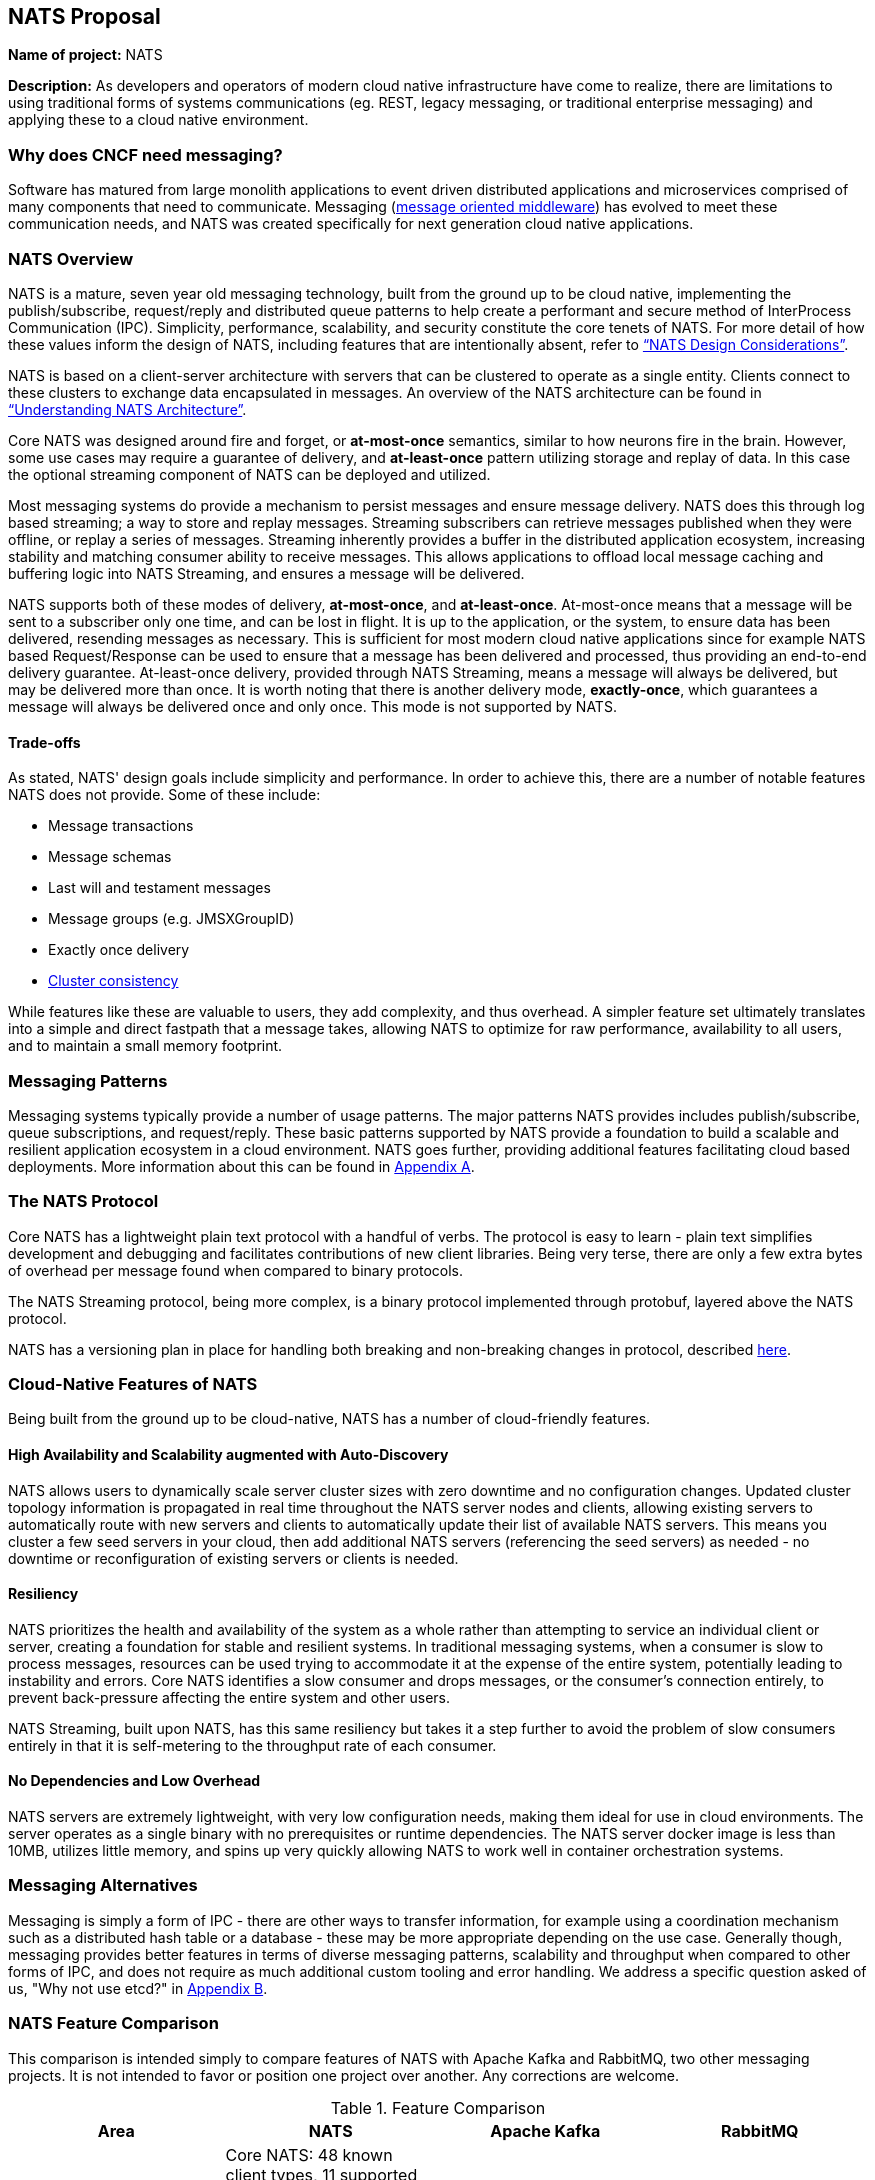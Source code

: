 == NATS Proposal

*Name of project:* NATS

*Description:* As developers and operators of modern cloud native
infrastructure have come to realize, there are limitations to using
traditional forms of systems communications (eg. REST, legacy
messaging, or traditional enterprise messaging) and applying these to
a cloud native environment.

=== Why does CNCF need messaging?

Software has matured from large monolith applications to event driven
distributed applications and microservices comprised of many
components that need to communicate.  Messaging
(https://en.wikipedia.org/wiki/Message-oriented_middleware[message oriented middleware]) 
has evolved to meet these communication needs, and NATS was created
specifically for next generation cloud native applications.

=== NATS Overview

NATS is a mature, seven year old messaging technology, built from the
ground up to be cloud native, implementing the publish/subscribe,
request/reply and distributed queue patterns to help create a
performant and secure method of InterProcess Communication (IPC).
Simplicity, performance, scalability, and security constitute the core
tenets of NATS.  For more detail of how these values inform the design
of NATS, including features that are intentionally absent, refer to
https://github.com/nats-io/roadmap/blob/master/architecture/DESIGN.md[“NATS Design Considerations”].

NATS is based on a client-server architecture with servers that can be
clustered to operate as a single entity. Clients connect to these
clusters to exchange data encapsulated in messages.  An overview of
the NATS architecture can be found in
https://github.com/nats-io/roadmap/blob/master/architecture/ARCHITECTURE.md[“Understanding NATS Architecture”].

Core NATS was designed around fire and forget, or *at-most-once*
semantics, similar to how neurons fire in the brain.  However, some
use cases may require a guarantee of delivery, and *at-least-once*
pattern utilizing storage and replay of data. In this case the
optional streaming component of NATS can be deployed and utilized.

Most messaging systems do provide a mechanism to persist messages and
ensure message delivery.  NATS does this through log based streaming;
a way to store and replay messages. Streaming subscribers can retrieve
messages published when they were offline, or replay a series of
messages.  Streaming inherently provides a buffer in the distributed
application ecosystem, increasing stability and matching consumer
ability to receive messages.  This allows applications to offload
local message caching and buffering logic into NATS Streaming, and
ensures a message will be delivered.

NATS supports both of these modes of delivery, *at-most-once*, and
*at-least-once*.  At-most-once means that a message will be sent to a
subscriber only one time, and can be lost in flight.  It is up to the
application, or the system, to ensure data has been delivered,
resending messages as necessary.  This is sufficient for most modern
cloud native applications since for example NATS based Request/Response 
can be used to ensure that a message has been delivered and processed,
thus providing an end-to-end delivery guarantee. At-least-once
delivery, provided through NATS Streaming, means a message will always
be delivered, but may be delivered more than once.  It is worth noting
that there is another delivery mode, *exactly-once*, which guarantees
a message will always be delivered once and only once. This mode is
not supported by NATS.

==== Trade-offs

As stated, NATS' design goals include simplicity and performance.  In
order to achieve this, there are a number of notable features NATS
does not provide.  Some of these include:
 
 * Message transactions
 * Message schemas
 * Last will and testament messages
 * Message groups (e.g. JMSXGroupID)
 * Exactly once delivery
 * https://github.com/nats-io/roadmap/blob/master/architecture/DESIGN.md#minimizing-state[Cluster consistency]

While features like these are valuable to users, they add complexity,
and thus overhead.  A simpler feature set ultimately translates into a
simple and direct fastpath that a message takes, allowing NATS to
optimize for raw performance, availability to all users, and to
maintain a small memory footprint.

=== Messaging Patterns

Messaging systems typically provide a number of usage patterns. The
major patterns NATS provides includes publish/subscribe, queue
subscriptions, and request/reply.  These basic patterns supported by
NATS provide a foundation to build a scalable and resilient
application ecosystem in a cloud environment.  NATS goes further,
providing additional features facilitating cloud based deployments.
More information about this can be found in <<Appendix A>>.

=== The NATS Protocol

Core NATS has a lightweight plain text protocol with a handful of
verbs.  The protocol is easy to learn - plain text simplifies
development and debugging and facilitates contributions of new client
libraries.  Being very terse, there are only a few extra bytes of
overhead per message found when compared to binary protocols.

The NATS Streaming protocol, being more complex, is a binary protocol
implemented through protobuf, layered above the NATS protocol.

NATS has a versioning plan in place for handling both breaking and 
non-breaking changes in protocol, described 
https://github.com/nats-io/roadmap/blob/master/VERSIONING.md[here].

=== Cloud-Native Features of NATS
Being built from the ground up to be cloud-native, NATS has a number of 
cloud-friendly features.  

==== High Availability and Scalability augmented with Auto-Discovery
NATS allows users to dynamically scale server cluster sizes with zero
downtime and no configuration changes.  Updated cluster topology
information is propagated in real time throughout the NATS server
nodes and clients, allowing existing servers to automatically route
with new servers and clients to automatically update their list of
available NATS servers.  This means you cluster a few seed servers in
your cloud, then add additional NATS servers (referencing the seed
servers) as needed - no downtime or reconfiguration of existing
servers or clients is needed.

==== Resiliency
NATS prioritizes the health and availability of the system as a whole
rather than attempting to service an individual client or server,
creating a foundation for stable and resilient systems.  In
traditional messaging systems, when a consumer is slow to process
messages, resources can be used trying to accommodate it at the
expense of the entire system, potentially leading to instability and
errors.  Core NATS identifies a slow consumer and drops messages, or
the consumer's connection entirely, to prevent back-pressure affecting
the entire system and other users.

NATS Streaming, built upon NATS, has this same resiliency but takes it
a step further to avoid the problem of slow consumers entirely in that
it is self-metering to the throughput rate of each consumer.

==== No Dependencies and Low Overhead

NATS servers are extremely lightweight, with very low configuration
needs, making them ideal for use in cloud environments.  The server
operates as a single binary with no prerequisites or runtime
dependencies. The NATS server docker image is less than 10MB, utilizes
little memory, and spins up very quickly allowing NATS to work well in
container orchestration systems.

=== Messaging Alternatives

Messaging is simply a form of IPC - there are other ways to transfer
information, for example using a coordination mechanism such as a
distributed hash table or a database - these may be more appropriate
depending on the use case.  Generally though, messaging provides
better features in terms of diverse messaging patterns, scalability
and throughput when compared to other forms of IPC, and does not
require as much additional custom tooling and error handling.  We
address a specific question asked of us,
"Why not use etcd?" in <<Appendix B>>.

=== NATS Feature Comparison

This comparison is intended simply to compare features of NATS with
Apache Kafka and RabbitMQ, two other messaging projects.  It is not
intended to favor or position one project over another.  Any
corrections are welcome.

.Feature Comparison
|===
|Area |NATS |Apache Kafka |RabbitMQ

|Language & Platform Coverage
|Core NATS:  48 known client types, 11 supported by maintainers, 18 contributed by the community. NATS Streaming: 6 client types supported by maintainers, 3 contributed by the community. NATS servers can be compiled on architectures supported by golang.  NATS provides binary distributions for darwin-amd64, linux-306, linux-amd64, linux-arm6, linux-arm64, linux-arm7, windows-386, and windows-amd6, and server  installations through homebrew, chocolatey, and go.
|18 client types supported across the community and by confluent. Kafka servers can run on platforms supporting java - very wide support.
|At least 10 client platforms footnote:[http://www.rabbitmq.com/devtools.html] that are maintainer supported with over 50 community supported client types. Servers are supported on the following platforms: Linux Windows, NT through 10 Windows Server 2003 through 201, Mac OS X, Solaris, FreeBSD, TRU64, VxWorks The server may be run on many other platforms where erlang can run, but may not officially supported.

|Delivery Guarantees
|At most once, at least once
|At most once, at least once, exactly once footnote:[https://www.confluent.io/blog/exactly-once-semantics-are-possible-heres-how-apache-kafka-does-it/]
|At most once, at least once

|Operational Complexity
|Little configuration for both server and clients, easy to install, auto discovery reduces configuration.
|Requires several configured components, zookeeper, brokers, clients must maintain some state.
|Should work out of the box.

|Security
|TLS, Authentication and Subject based Authorization in a reloadable configuration file.
|Supports Kerberos and TLS.  Supports JAAS and an out-of-box authorizer implementation that uses ZooKeeper to store connection and subject. 
|TLS, SASL, and Pluggable authentication.

|HA/FT
|Core NATS supports full mesh clustering to provide high availability to clients.  NATS streaming has warm failover backup servers.  Full data replication is in progress.
|Fully replicated cluster members coordinated via zookeeper.
|Clustering Support with full data replication via mirrors.

|Monitoring
|Configuration is command line and configuration file, which can be reloaded with changes at runtime
|Kafka has a number of managements tools and consoles including Confluent Control Center, Kafkat, Kafka Web Console, Kafka Offset Monitor.
|CLI tools, a plugin-based management system with dashboards and third party tools.

|Management
|Configuration is command line and configuration file, which can be reloaded with changes at runtime.
|Kafka has a number of managements tools and consoles including Confluent Control Center, Kafkat, Kafka Web Console, Kafka Offset Monitor.
|CLI tools, a plugin-based management system with dashboards and third party tools.

|Integrations
|NATS supports a NATS Connector Framework with a Redis Connector, Apache Spark, Apache Flink, CoreOS, Elasticsearch, Prometheus, Telegraf, Logrus, Fluent Bit, Fluentd
|Kafka has a large number of integrations in their ecosystem, including stream processing (Storm, Samza, Flink), Hadoop, database (JDBC, Oracle Golden Gate), Search and Query (ElasticSearch, Hive), and a variety of logging and other integrations.
|RabbitMQ has a rich set of plugins, including protocols (MQTT, STOMP), websockets, and various authorization and authentication plugins.

|===

==== Performance
We feel NATS performance is industry leading. However, to our knowledge there 
has not been a third party benchmark made public that includes NATS, Kafka, 
and RabbitMQ. We feel strongly that benchmarks by third party are unbiased 
and widely accepted.

Here are two third party benchmarks to reference:

** http://bravenewgeek.com/dissecting-message-queues/[Dissecting Message Queues] comparing NATS and Kafka.
** https://cloudplatform.googleblog.com/2014/06/rabbitmq-on-google-compute-engine.html[RabbitMQ on Google Compute Engine].

=== Notable Use Cases
NATS, being as flexible as it is, covers a variety of use cases, from
acting as a microservices control plane to publishing events on
devices in IoT solutions.

A few use cases include:

* http://nats.io/blog/rapidloop-monitoring-with-opsdash-built-on-nats/[Rapidloop]: NATS as a microservices backplane, service discovery, and service orchestration.
* http://nats.io/blog/how-clarifai-uses-nats-and-kubernetes-for-machine-learning/[Clarifai]: NATS as a microservices control plane in Kubernetes
* http://nats.io/blog/nats-good-gotchas-awesome-features/[StorageOS]: NATS enabling a system event notification system.
* http://nats.io/blog/serverless-functions-and-workflows-with-kubernetes-and-nats/[Fission.io]: Event sourcing for serverless functions implemented through NATS streaming.
* http://nats.io/blog/nats-for-the-marionette-collective/[Choria/MCollective]:  Server orchestration implemented over NATS.
* https://nats.io/blog/earthquakewarningnats/[A Circular World]: An early earthquake detection system utilizing NATS as the communications system with back end servers. 
* http://nats.io/blog/nats-on-autopilot/[Joyent]: Sensor data aggregation implemented through NATS streaming.
* http://weave.works[Weaveworks]: General Pub/Sub and simple queue based routing within Weave Cloud SaaS, alongside K8s.


=== Roadmap
NATS intends to deliver some compelling additional functionality in the future,
refer to our https://github.com/nats-io/roadmap[roadmap].

=== Additional Resources
For additional information about NATS, please visit
http://nats.io/documentation/, and a good slideshow about NATS
messaging and the problems it can solve can be found in
https://www.slideshare.net/Apcera/simple-solutions-for-complex-problems[“Simple Solutions for Complex Problems”].


*Sponsor / Advisor from the TOC:* Alexis Richardson

*Preferred Maturity Level:* Incubating

*License:* MIT (Intend to change to Apache 2.0 in the near future)

*Source control repositories:* https://github.com/nats-io

*Issue Tracker:* These are currently tracked via the various server and client
repositories for NATS Server and NATS Streaming. For example, 
https://github.com/nats-io/gnatsd/issues for NATS Server. This has currently 
served us very well, although if there is a preferred tracking system CNCF use, 
we would be interested in discussing.

*Website:* https://NATS.io

*Release Methodology and Mechanics:*  We currently do numbered releases for
major updates 3-4 times per year. We include the highest priority items from
our roadmap as well as the user community’s wishlist and strive for code
coverage of >80% for client APIs, and >90% for server code.

*Social Media Accounts:*

* Twitter: https://twitter.com/nats_io
* Google Groups: https://groups.google.com/forum/#!forum/natsio
* Slideshare: https://www.slideshare.net/nats_io/presentations
* Reddit: https://www.reddit.com/r/NATS_io/
* Slack: (currently by invite, with ~550 members: http://bit.ly/2DMdR6G)

*Existing project sponsorship:* Synadia

*Contributor Statistics:*

* NATS Server and NATS Streaming: 43 external contributors distributed across dozens of companies, spanning a variety of industry segments.
* NATS Server and NATS Streaming Clients: Over 100 contributors distributed across dozens of companies

*Sample Adopters:* Apcera, Apporeto, Clarifai, Comcast, General Electric (GE),
Greta.io, CloudFoundry, HTC, Samsung, Netlify, Pivotal, Platform9, Sensay,
Workiva, VMware.

*Sample Integrators:*

* *Functions as a Service:* OpenFaaS, Fission.io, Storage, Minio, StorageOS
* *Cloud Computing, Monitoring and Tooling:* Pivotal, VMware, Hemera, RapidLoop, Spindoc
* *Event Gateways:* Apache Camel

*Statement on Alignment with CNCF mission:* Our team believes NATS to be a
great fit for the CNCF. We believe that the CNCF also recognizes this, having
been in discussions for some time for NATS to be contributed, and we are
interested in making that a reality. As the CNCF’s mission is to “create and
drive the adoption of a new computing paradigm that is optimized for modern
distributed systems environments capable of scaling to tens of thousands of
self healing multi-tenant nodes,” we believe NATS to be a core enabling
technology for this. This has also been validated by developers working on
cloud native systems already, as NATS has been widely chosen over traditional
communication methods and protocols for distributed systems.

Moreover, NATS has very strong existing synergy and inertia with other CNCF
projects, and is used heavily in conjunction with projects like: Kubernetes,
Prometheus, gRPC, Fluentd, Linkerd, and Containerd to name a few. The broad
client coverage, and simplicity of the protocol will make supporting and
integrating with future cloud native systems and paradigms straight forward
as well.

*Additional CNCF asks:*

. *Governance advice:* General access to staff to provide advice and help
optimize and document our governance process
. *General help managing contribution process going forward:* We do not 
currently have a CLA, nor do we require developers making contributions 
to sign anything. We would like to find a straightforward process that 
meets the CNCF’s requirements - but also that is not overly burdensome 
for developers to interact with.

=== Appendices

=== Appendix A

*Messaging Patterns in NATS*

Messaging systems typically provide a number of usage patterns. The major
patterns NATS provides include the following:

===== Publish/Subscribe
Messaging systems that support the publish/subscribe paradigm offer a
key benefit: decoupling of applications through subjects (also called
topics).  Applications establish a connection to the broker, then
subscribe to various topics and begin receiving messages on that topic
regardless of the location or number of publishers producing data.
Any interested subscriber receives messages published on that topic.
This allows scalability and a loose coupling of publishers and
subscribers.  With this dynamic topology, any publisher or subscriber
can move across network nodes without affecting the rest of the
system - a boon to microservices in the cloud.

===== Queue Subscribers (Load Balancing)
NATS can be described as a layer 7 load balancer - it routes
application data based on message data, the subject, which is provided
by the producing application.  In discussing load balancing specific
to NATS we are referring to the competing consumer pattern in the form
of queue subscribers.  In this pattern, the NATS server distributes
messages randomly amongst multiple subscribers working together to
each individually process messages from a single virtual “queue”. For
example, one might run several identical applications queue subscribed
on the same subject.  The NATS server (or streaming server) will
distribute this message to one subscriber in the group, allowing for
distribution of workload amongst multiple instances of the
application.  In some cases this can be preferable to layer 4 load
balancing because network traffic can be directed through use of the
subject namespace - applications balancing the workload can move or
scale with no additional configuration, although it may not be as
performant as level 4 load balancing.

===== Request / Reply Pattern Support
NATS supports request/reply through use of unique subjects, still allowing for
a loose coupling of a requestor and replier(s).  The request reply pattern
involves sending a request message, and expecting a reply.  Often times the
application will block until the reply is received.

=== Appendix B

==== Why not use etcd?

NATS is designed to deliver application data in a distributed system.
NATS does this by packaging application data in a message and sending
it to endpoints.  Various messaging patterns (request reply,
publish/subscribe, distributed queues) are supported to communicate
with individual consumers or to fan out and send one message to many
consumers.  It is up to the application to consider messages as atomic
units of data, or as elements of a stream - real-time with Core NATS,
or as a historical log of messages NATS streaming.

Etcd was designed to solve the problem of distributed system
coordination and metadata storage.  It persists data in a key value
store, and supports many concurrency primitives including distributed
locking and leadership election.  There are recipes for queueing using
unique keys, as well as a gRpc API to stream updates - this is where
we begin to see overlap.

The fundamental decision of whether to use NATS or etcd can be based
on a few factors.  One factor is the structure of data - whether your
distributed application can benefit most from data structured as a
key-value store versus a stream.  If your application benefits from
key/value data storage, etcd is a better choice.  The second being the
frequency of the updates.  Any update to a value in etcd is more
expensive than a message sent in NATS due to the consistency
guarantees etcd provides. If you have frequently updating values, or
require an extremely high frequency of update, NATS is a better
choice.

NATS and etcd can also complement each other, with etcd for
coordination and NATS for data distribution.
